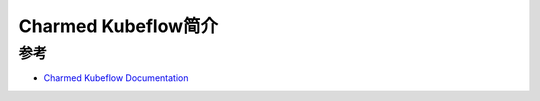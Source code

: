 .. _intro_charmed_kubeflow:

=========================
Charmed Kubeflow简介
=========================

参考
======

- `Charmed Kubeflow Documentation <https://charmed-kubeflow.io/docs>`_
